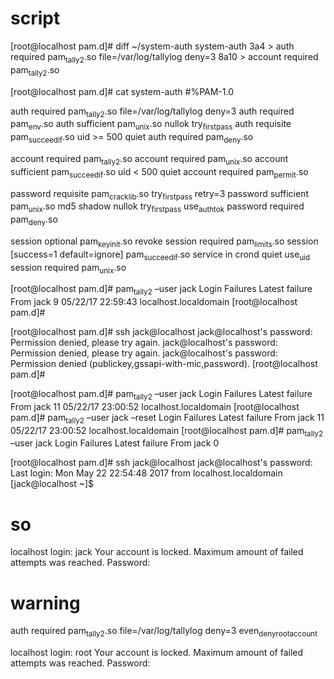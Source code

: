 * script

[root@localhost pam.d]# diff ~/system-auth system-auth
3a4
> auth        required      pam_tally2.so file=/var/log/tallylog deny=3
8a10
> account     required      pam_tally2.so

[root@localhost pam.d]# cat system-auth
#%PAM-1.0
# This file is auto-generated.
# User changes will be destroyed the next time authconfig is run.
auth        required      pam_tally2.so file=/var/log/tallylog deny=3
auth        required      pam_env.so
auth        sufficient    pam_unix.so nullok try_first_pass
auth        requisite     pam_succeed_if.so uid >= 500 quiet
auth        required      pam_deny.so

account     required      pam_tally2.so
account     required      pam_unix.so
account     sufficient    pam_succeed_if.so uid < 500 quiet
account     required      pam_permit.so

password    requisite     pam_cracklib.so try_first_pass retry=3
password    sufficient    pam_unix.so md5 shadow nullok try_first_pass use_authtok
password    required      pam_deny.so

session     optional      pam_keyinit.so revoke
session     required      pam_limits.so
session     [success=1 default=ignore] pam_succeed_if.so service in crond quiet use_uid
session     required      pam_unix.so

[root@localhost pam.d]# pam_tally2 --user jack
Login           Failures Latest failure     From
jack                9    05/22/17 22:59:43  localhost.localdomain
[root@localhost pam.d]#

[root@localhost pam.d]# ssh jack@localhost
jack@localhost's password:
Permission denied, please try again.
jack@localhost's password:
Permission denied, please try again.
jack@localhost's password:
Permission denied (publickey,gssapi-with-mic,password).
[root@localhost pam.d]#

[root@localhost pam.d]# pam_tally2 --user jack
Login           Failures Latest failure     From
jack               11    05/22/17 23:00:52  localhost.localdomain
[root@localhost pam.d]# pam_tally2 --user jack  --reset
Login           Failures Latest failure     From
jack               11    05/22/17 23:00:52  localhost.localdomain
[root@localhost pam.d]# pam_tally2 --user jack
Login           Failures Latest failure     From
jack                0

[root@localhost pam.d]# ssh jack@localhost
jack@localhost's password:
Last login: Mon May 22 22:54:48 2017 from localhost.localdomain
[jack@localhost ~]$

* so

localhost login: jack
Your account is locked. Maximum amount of failed attempts was reached.
Password:

* warning

auth        required      pam_tally2.so file=/var/log/tallylog deny=3 even_deny_root_account

localhost login: root
Your account is locked. Maximum amount of failed attempts was reached.
Password:
